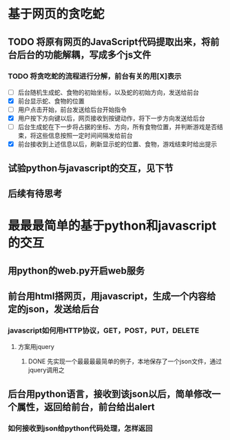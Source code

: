 ﻿#+STARTUP: indent
* 基于网页的贪吃蛇
** TODO 将原有网页的JavaScript代码提取出来，将前台后台的功能解耦，写成多个js文件
*** TODO 将贪吃蛇的流程进行分解，前台有关的用[X]表示
- [ ] 后台随机生成蛇、食物的初始坐标，以及蛇的初始方向，发送给前台
- [X] 前台显示蛇、食物的位置
- [ ] 用户点击开始，前台发送给后台开始指令
- [X] 用户按下方向键以后，网页接收到按键动作，将下一步方向发送给后台
- [ ] 后台生成蛇在下一步将占据的坐标、方向，所有食物位置，并判断游戏是否结束，将这些信息按照一定时间间隔发给前台
- [X] 前台接收到上述信息以后，刷新显示蛇的位置、食物，游戏结束时给出提示
** 试验python与javascript的交互，见下节
** 后续有待思考
* 最最最简单的基于python和javascript的交互
** 用python的web.py开启web服务
** 前台用html搭网页，用javascript，生成一个内容给定的json，发送给后台
*** javascript如何用HTTP协议，GET，POST，PUT，DELETE
**** 方案用jquery
***** DONE 先实现一个最最最最简单的例子，本地保存了一个json文件，通过jquery调用之
** 后台用python语言，接收到该json以后，简单修改一个属性，返回给前台，前台给出alert
*** 如何接收到json给python代码处理，怎样返回
